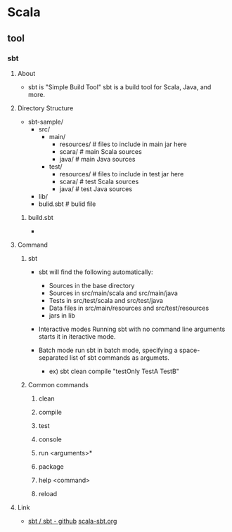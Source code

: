 * Scala

** tool

*** sbt
**** About
- 
  sbt is "Simple Build Tool"
  sbt is a build tool for Scala, Java, and more.
  
**** Directory Structure
- sbt-sample/
  - src/
    - main/
      - resources/ # files to include in main jar here
      - scara/ # main Scala sources
      - java/ # main Java sources
    - test/
      - resources/ # files to include in test jar here
      - scara/ # test Scala sources
      - java/ # test Java sources
  - lib/
  - bulid.sbt # bulid file

***** build.sbt
- 
  
**** Command

***** sbt
- 
  sbt will find the following automatically:
  - Sources in the base directory
  - Sources in src/main/scala and src/main/java
  - Tests in src/test/scala and src/test/java
  - Data files in src/main/resources and src/test/resources
  - jars in lib

- Interactive modes
  Running sbt with no command line arguments starts it in iteractive mode.

- Batch mode
  run sbt in batch mode, specifying a space-separated list of sbt commands as argumets.
  
  - ex) sbt clean compile "testOnly TestA TestB"

***** Common commands

****** clean
****** compile
****** test
****** console
****** run <arguments>*
****** package
****** help <command>
****** reload

**** Link
- 
  [[https://github.com/sbt/sbt][sbt / sbt - github]]
  [[http://www.scala-sbt.org/][scala-sbt.org]]
